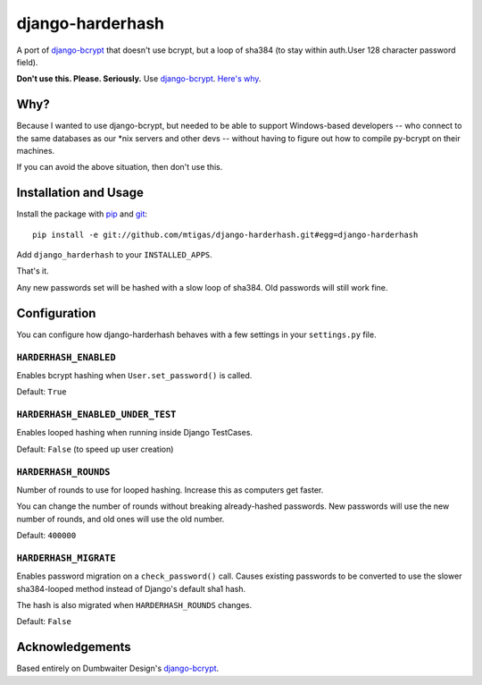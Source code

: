 django-harderhash
=============

A port of `django-bcrypt`_ that doesn't use bcrypt, but a loop of sha384 (to stay
within auth.User 128 character password field).

**Don't use this. Please. Seriously.** Use `django-bcrypt`_. `Here's why`_.

.. _django-bcrypt: http://django-bcrypt.rtfd.org/
.. _Here's why:
   http://codahale.com/how-to-safely-store-a-password/

Why?
----

Because I wanted to use django-bcrypt, but needed to be able to support Windows-based
developers -- who connect to the same databases as our *nix servers and other devs --
without having to figure out how to compile py-bcrypt on their machines.

If you can avoid the above situation, then don't use this.

Installation and Usage
----------------------

Install the package with `pip`_ and `git`_::

    pip install -e git://github.com/mtigas/django-harderhash.git#egg=django-harderhash

.. _pip: http://pip.openplans.org/
.. _git: http://git-scm.com/

Add ``django_harderhash`` to your ``INSTALLED_APPS``.

That's it.

Any new passwords set will be hashed with a slow loop of sha384.  Old passwords will still work
fine.

Configuration
-------------

You can configure how django-harderhash behaves with a few settings in your
``settings.py`` file.

``HARDERHASH_ENABLED``
``````````````````

Enables bcrypt hashing when ``User.set_password()`` is called.

Default: ``True``

``HARDERHASH_ENABLED_UNDER_TEST``
`````````````````````````````

Enables looped hashing when running inside Django TestCases.

Default: ``False`` (to speed up user creation)

``HARDERHASH_ROUNDS``
`````````````````

Number of rounds to use for looped hashing.  Increase this as computers get faster.

You can change the number of rounds without breaking already-hashed passwords.  New
passwords will use the new number of rounds, and old ones will use the old number.

Default: ``400000``

``HARDERHASH_MIGRATE``
``````````````````

Enables password migration on a ``check_password()`` call. Causes existing passwords
to be converted to use the slower sha384-looped method instead of Django's default
sha1 hash.

The hash is also migrated when ``HARDERHASH_ROUNDS`` changes.

Default: ``False``


Acknowledgements
----------------

Based entirely on Dumbwaiter Design's `django-bcrypt`_.

.. _django-bcrypt: http://django-bcrypt.rtfd.org/

